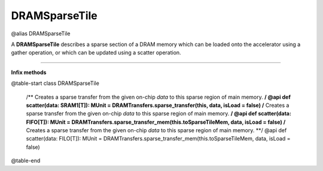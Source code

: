 
.. role:: black
.. role:: gray
.. role:: silver
.. role:: white
.. role:: maroon
.. role:: red
.. role:: fuchsia
.. role:: pink
.. role:: orange
.. role:: yellow
.. role:: lime
.. role:: green
.. role:: olive
.. role:: teal
.. role:: cyan
.. role:: aqua
.. role:: blue
.. role:: navy
.. role:: purple

.. _DRAMSparseTile:

DRAMSparseTile
==============

@alias DRAMSparseTile

A **DRAMSparseTile** describes a sparse section of a DRAM memory which can be loaded onto the accelerator using a gather operation, or which can
be updated using a scatter operation.

--------------

**Infix methods**

@table-start
class DRAMSparseTile
  
  /** Creates a sparse transfer from the given on-chip `data` to this sparse region of main memory. **/
  @api def scatter(data: SRAM1[T]): MUnit = DRAMTransfers.sparse_transfer(this, data, isLoad = false)
  /** Creates a sparse transfer from the given on-chip `data` to this sparse region of main memory. **/
  @api def scatter(data: FIFO[T]): MUnit = DRAMTransfers.sparse_transfer_mem(this.toSparseTileMem, data, isLoad = false)
  /** Creates a sparse transfer from the given on-chip `data` to this sparse region of main memory. **/
  @api def scatter(data: FILO[T]): MUnit = DRAMTransfers.sparse_transfer_mem(this.toSparseTileMem, data, isLoad = false)

@table-end
